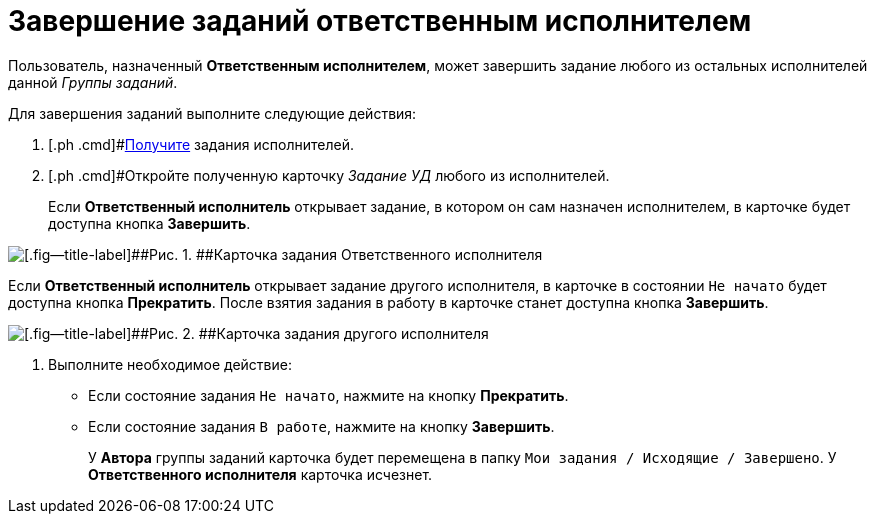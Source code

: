 = Завершение заданий ответственным исполнителем

Пользователь, назначенный *Ответственным исполнителем*, может завершить задание любого из остальных исполнителей данной _Группы заданий_.

Для завершения заданий выполните следующие действия:

[[task_bdh_vsl_nl__steps_sn5_qwl_nl]]
. [.ph .cmd]#xref:task_GroupTask_get_responsible_performer.adoc[Получите] задания исполнителей.
. [.ph .cmd]#Откройте полученную карточку _Задание УД_ любого из исполнителей.
+
Если *Ответственный исполнитель* открывает задание, в котором он сам назначен исполнителем, в карточке будет доступна кнопка *Завершить*.

image::GrTaskCard_performers_responsible_open_own_task.png[[.fig--title-label]##Рис. 1. ##Карточка задания Ответственного исполнителя]

Если *Ответственный исполнитель* открывает задание другого исполнителя, в карточке в состоянии `Не начато` будет доступна кнопка *Прекратить*. После взятия задания в работу в карточке станет доступна кнопка *Завершить*.

image::GrTaskCard_performers_responsible_open_task.png[[.fig--title-label]##Рис. 2. ##Карточка задания другого исполнителя, открытая Ответственным исполнителем]
. [.ph .cmd]#Выполните необходимое действие:#
* Если состояние задания `Не начато`, нажмите на кнопку *Прекратить*.
* Если состояние задания `В работе`, нажмите на кнопку *Завершить*.
+
У *Автора* группы заданий карточка будет перемещена в папку `Мои задания / Исходящие / Завершено`. У *Ответственного исполнителя* карточка исчезнет.
